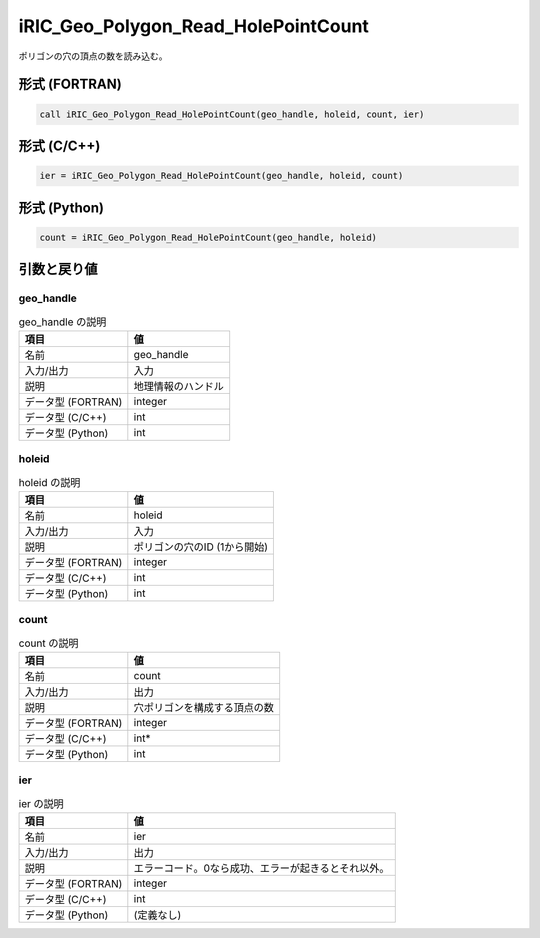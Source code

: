 .. _sec_ref_iRIC_Geo_Polygon_Read_HolePointCount:

iRIC_Geo_Polygon_Read_HolePointCount
====================================

ポリゴンの穴の頂点の数を読み込む。

形式 (FORTRAN)
-----------------

.. code-block:: fortran

   call iRIC_Geo_Polygon_Read_HolePointCount(geo_handle, holeid, count, ier)

形式 (C/C++)
-----------------

.. code-block:: c

   ier = iRIC_Geo_Polygon_Read_HolePointCount(geo_handle, holeid, count)

形式 (Python)
-----------------

.. code-block:: python

   count = iRIC_Geo_Polygon_Read_HolePointCount(geo_handle, holeid)

引数と戻り値
----------------------------

geo_handle
~~~~~~~~~~

.. list-table:: geo_handle の説明
   :header-rows: 1

   * - 項目
     - 値
   * - 名前
     - geo_handle
   * - 入力/出力
     - 入力

   * - 説明
     - 地理情報のハンドル
   * - データ型 (FORTRAN)
     - integer
   * - データ型 (C/C++)
     - int
   * - データ型 (Python)
     - int

holeid
~~~~~~

.. list-table:: holeid の説明
   :header-rows: 1

   * - 項目
     - 値
   * - 名前
     - holeid
   * - 入力/出力
     - 入力

   * - 説明
     - ポリゴンの穴のID (1から開始)
   * - データ型 (FORTRAN)
     - integer
   * - データ型 (C/C++)
     - int
   * - データ型 (Python)
     - int

count
~~~~~

.. list-table:: count の説明
   :header-rows: 1

   * - 項目
     - 値
   * - 名前
     - count
   * - 入力/出力
     - 出力

   * - 説明
     - 穴ポリゴンを構成する頂点の数
   * - データ型 (FORTRAN)
     - integer
   * - データ型 (C/C++)
     - int*
   * - データ型 (Python)
     - int

ier
~~~

.. list-table:: ier の説明
   :header-rows: 1

   * - 項目
     - 値
   * - 名前
     - ier
   * - 入力/出力
     - 出力

   * - 説明
     - エラーコード。0なら成功、エラーが起きるとそれ以外。
   * - データ型 (FORTRAN)
     - integer
   * - データ型 (C/C++)
     - int
   * - データ型 (Python)
     - (定義なし)

